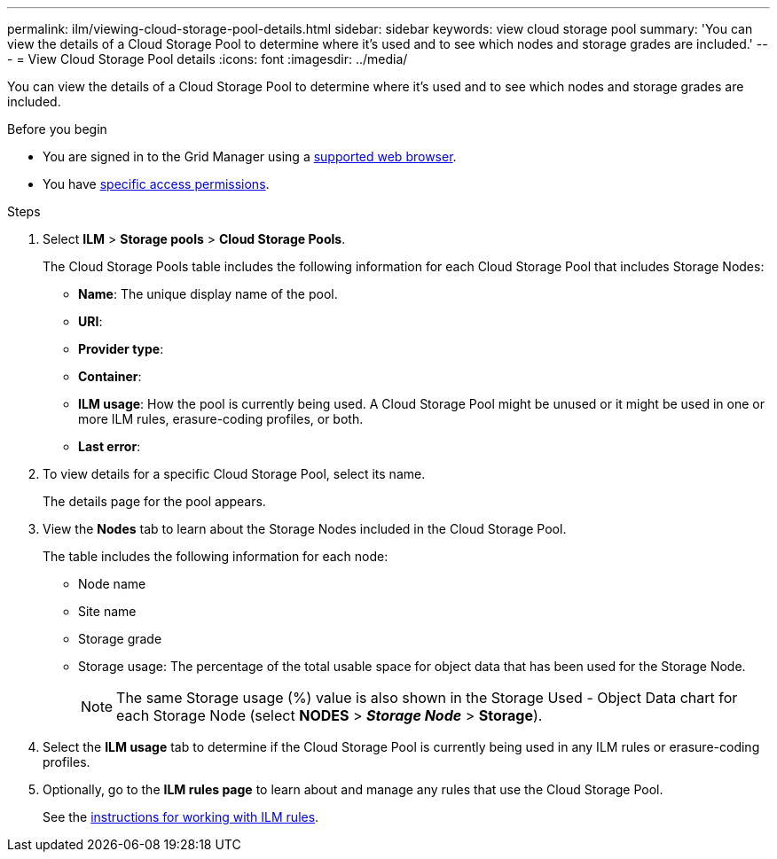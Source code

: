 ---
permalink: ilm/viewing-cloud-storage-pool-details.html
sidebar: sidebar
keywords: view cloud storage pool
summary: 'You can view the details of a Cloud Storage Pool to determine where it's used and to see which nodes and storage grades are included.'
---
= View Cloud Storage Pool details
:icons: font
:imagesdir: ../media/

[.lead]
You can view the details of a Cloud Storage Pool to determine where it's used and to see which nodes and storage grades are included.

.Before you begin
* You are signed in to the Grid Manager using a link:../admin/web-browser-requirements.html[supported web browser].
* You have link:../admin/admin-group-permissions.html[specific access permissions].

.Steps
. Select *ILM* > *Storage pools* > *Cloud Storage Pools*.
+
The Cloud Storage Pools table includes the following information for each Cloud Storage Pool that includes Storage Nodes:
+
* *Name*: The unique display name of the pool.
* *URI*: 
* *Provider type*: 
* *Container*: 
* *ILM usage*: How the pool is currently being used. A Cloud Storage Pool might be unused or it might be used in one or more ILM rules, erasure-coding profiles, or both.
* *Last error*:

. To view details for a specific Cloud Storage Pool, select its name.
+
The details page for the pool appears.

. View the *Nodes* tab to learn about the Storage Nodes included in the Cloud Storage Pool.
+
The table includes the following information for each node:

* Node name
* Site name
* Storage grade
* Storage usage: The percentage of the total usable space for object data that has been used for the Storage Node.
+
NOTE: The same Storage usage (%) value is also shown in the Storage Used - Object Data chart for each Storage Node (select *NODES* > *_Storage Node_* > *Storage*).

. Select the *ILM usage* tab to determine if the Cloud Storage Pool is currently being used in any ILM rules or erasure-coding profiles.

. Optionally, go to the *ILM rules page* to learn about and manage any rules that use the Cloud Storage Pool.
+
See the link:working-with-ilm-rules-and-ilm-policies.html[instructions for working with ILM rules].

//If you previously uploaded a server or client certificate, you can select *Certificate details* to review the certificate that is currently in use.